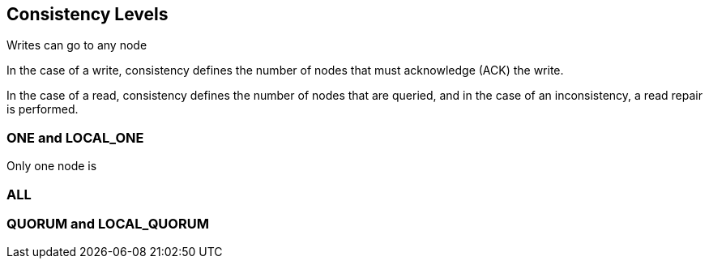 == Consistency Levels

Writes can go to any node

In the case of a write, consistency defines the number of nodes that must acknowledge (ACK) the write.


In the case of a read, consistency defines the number of nodes that are queried, and in the case of an inconsistency, a read repair is performed.


=== ONE and LOCAL_ONE

Only one node is

=== ALL



=== QUORUM and LOCAL_QUORUM



